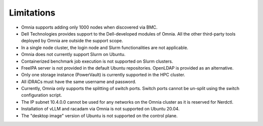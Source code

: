 Limitations
===========

- Omnia supports adding only 1000 nodes when discovered via BMC.
- Dell Technologies provides support to the Dell-developed modules of Omnia. All the other third-party tools deployed by Omnia are outside the support scope.
- In a single node cluster, the login node and Slurm functionalities are not applicable.
- Omnia does not currently support Slurm on Ubuntu.
- Containerized benchmark job execution is not supported on Slurm clusters.
- FreeIPA server is not provided in the default Ubuntu repositories. OpenLDAP is provided as an alternative.
- Only one storage instance (PowerVault) is currently supported in the HPC cluster.
- All iDRACs must have the same username and password.
- Currently, Omnia only supports the splitting of switch ports. Switch ports cannot be un-split using the switch configuration script.
- The IP subnet 10.4.0.0 cannot be used for any networks on the Omnia cluster as it is reserved for Nerdctl.
- Installation of vLLM and racadam via Omnia is not supported on Ubuntu 20.04.
- The "desktop image" version of Ubuntu is not supported on the control plane.

